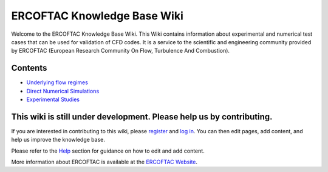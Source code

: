 ==============================
ERCOFTAC Knowledge Base Wiki
==============================

Welcome to the ERCOFTAC Knowledge Base Wiki. This Wiki contains information about experimental and numerical test cases that can be used for validation of CFD codes. It is a service to the scientific and engineering community provided by ERCOFTAC (European Research Community On Flow, Turbulence And Combustion).

Contents
--------
.. raw:: html
   <a href="https://kbwiki.ercoftac.org/w/index.php?title=Application_Areas">* Application Areas</a>
* `Underlying flow regimes <https://kbwiki.ercoftac.org/w/index.php?title=Underlying_flow_regimes>`_
* `Direct Numerical Simulations <https://kbwiki.ercoftac.org/w/index.php?title=Direct_Numerical_Simulations>`_
* `Experimental Studies <https://kbwiki.ercoftac.org/w/index.php?title=Experimental_Studies>`_

This wiki is still under development. Please help us by contributing.
----------------------------------------------------------------------

If you are interested in contributing to this wiki, please `register <https://kbwiki.ercoftac.org/w/index.php?title=Special:UserLogin&type=signup>`_ and `log in <https://kbwiki.ercoftac.org/w/index.php?title=Special:UserLogin>`_. You can then edit pages, add content, and help us improve the knowledge base.

Please refer to the `Help <https://kbwiki.ercoftac.org/w/index.php?title=Help:Contents>`_ section for guidance on how to edit and add content.

More information about ERCOFTAC is available at the `ERCOFTAC Website <https://www.ercoftac.org/>`_.

